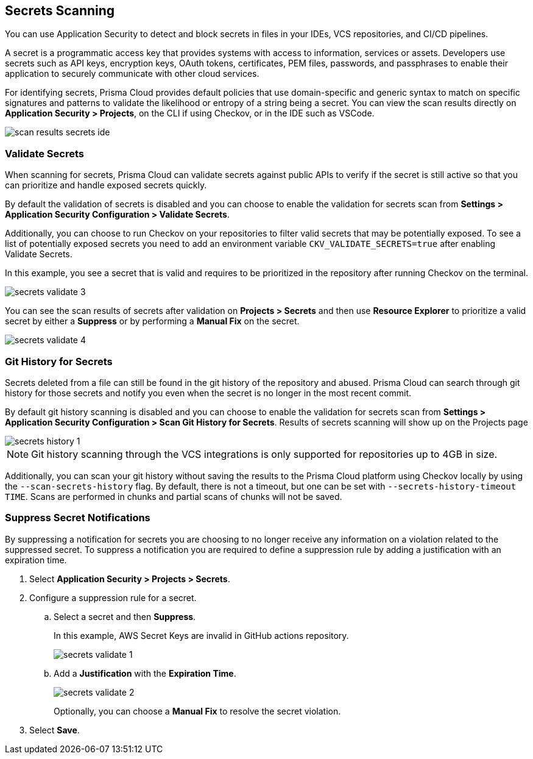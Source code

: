 == Secrets Scanning

You can use Application Security to detect and block secrets in files in your IDEs, VCS repositories, and CI/CD pipelines.

A secret is a programmatic access key that provides systems with access to information, services or assets. Developers use secrets such as API keys, encryption keys, OAuth tokens, certificates, PEM files, passwords, and passphrases to enable their application to securely communicate with other cloud services.

For identifying secrets, Prisma Cloud provides default policies that use domain-specific and generic syntax to match on specific signatures and patterns to validate the likelihood or entropy of a string being a secret. You can view the scan results directly on *Application Security > Projects*, on the CLI if using Checkov, or in the IDE such as VSCode.

image::application-security/scan-results-secrets-ide.png[]


=== Validate Secrets

When scanning for secrets, Prisma Cloud can validate secrets against public APIs to verify if the secret is still active so that you can prioritize and handle exposed secrets quickly.

By default the  validation of secrets is disabled and you can choose to enable the validation for secrets scan from *Settings > Application Security Configuration > Validate Secrets*.

Additionally, you can choose to run Checkov on your repositories to filter valid secrets that may be potentially exposed. To see a list of potentially exposed secrets you need to add an environment variable `CKV_VALIDATE_SECRETS=true` after enabling Validate Secrets.

In this example, you see a secret that is valid and requires to be prioritized in the repository after running Checkov on the terminal.

image::application-security/secrets-validate-3.png[]

You can see the scan results of secrets after validation on *Projects > Secrets* and then use *Resource Explorer* to prioritize a valid secret by either a *Suppress* or by performing a *Manual Fix* on the secret.

image::application-security/secrets-validate-4.gif[]


=== Git History for Secrets

Secrets deleted from a file can still be found in the git history of the repository and abused. Prisma Cloud can search through git history for those secrets and notify you even when the secret is no longer in the most recent commit.

By default git history scanning is disabled and you can choose to enable the validation for secrets scan from *Settings > Application Security Configuration > Scan Git History for Secrets*. Results of secrets scanning will show up on the Projects page 

image::application-security/secrets-history-1.png[]

NOTE: Git history scanning through the VCS integrations is only supported for repositories up to 4GB in size.

Additionally, you can scan your git history without saving the results to the Prisma Cloud platform using Checkov locally by using the `--scan-secrets-history` flag. By default, there is not a timeout, but one can be set with `--secrets-history-timeout TIME`. Scans are performed in chunks and partial scans of chunks will not be saved.


[.task]
=== Suppress Secret Notifications

By suppressing a notification for secrets you are choosing to no longer receive any information on a violation related to the suppressed secret. To suppress a notification you are required to define a suppression rule by adding a justification with an expiration time.

[.procedure]

. Select *Application Security > Projects > Secrets*.

. Configure a suppression rule for a secret.

.. Select a secret and then *Suppress*.
+
In this example, AWS Secret Keys are invalid in GitHub actions repository.
+
image::application-security/secrets-validate-1.png[]

.. Add a *Justification* with the *Expiration Time*.
+
image::application-security/secrets-validate-2.png[]
+
Optionally, you can choose a *Manual Fix* to resolve the secret violation.

. Select *Save*.


